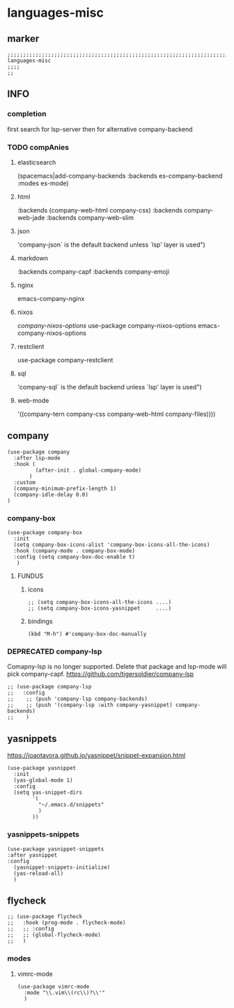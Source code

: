 * languages-misc
** marker
#+begin_src elisp
  ;;;;;;;;;;;;;;;;;;;;;;;;;;;;;;;;;;;;;;;;;;;;;;;;;;;;;;;;;;;;;;;;;;;;;;;;;;;;;;;;;;;;;;;;;;;;;;;;;;;;; languages-misc
  ;;;;
  ;;
#+end_src
** INFO
*** completion
first search for lsp-server
then for alternative company-backend
*** TODO compAnies
**** elasticsearch
(spacemacs|add-company-backends :backends es-company-backend :modes es-mode)
**** html
:backends (company-web-html company-css)
:backends company-web-jade
:backends company-web-slim
**** json
'company-json` is the default backend unless `lsp' layer is used")
**** markdown
:backends company-capf
:backends company-emoji
**** nginx
emacs-company-nginx
**** nixos
[[com/travisbhartwell/nix-emacs/blob/master/company-nixos-options.el][company-nixos-options]]
use-package company-nixos-options
emacs-company-nixos-options
**** restclient
use-package company-restclient
**** sql
'company-sql` is the default backend unless `lsp' layer is used")
**** web-mode
  '((company-tern company-css company-web-html company-files))))
** company
#+begin_src elisp
    (use-package company
      :after lsp-mode
      :hook (
             (after-init . global-company-mode)
           )
      :custom
      (company-minimum-prefix-length 1)
      (company-idle-delay 0.0)
    )
#+end_src
*** company-box
#+begin_src elisp
  (use-package company-box
    :init
    (setq company-box-icons-alist 'company-box-icons-all-the-icons)
    :hook (company-mode . company-box-mode)
    :config (setq company-box-doc-enable t)
     )
#+end_src
**** FUNDUS
***** icons
#+begin_src elisp :tangle no
  ;; (setq company-box-icons-all-the-icons ....)
  ;; (setq company-box-icons-yasnippet     ....)
#+end_src
***** bindings
#+begin_src elisp
  (kbd "M-h") #'company-box-doc-manually
#+end_src
*** DEPRECATED company-lsp
Comapny-lsp is no longer supported. Delete that package and lsp-mode will pick company-capf.
https://github.com/tigersoldier/company-lsp
#+begin_src elisp :tangle no
  ;; (use-package company-lsp
  ;;   :config
  ;;    ;; (push 'company-lsp company-backends)
  ;;    ;; (push '(company-lsp :with company-yasnippet) company-backends)
  ;;    )
#+end_src
** yasnippets
  https://joaotavora.github.io/yasnippet/snippet-expansion.html
#+begin_src elisp
  (use-package yasnippet
    :init
    (yas-global-mode 1)
    :config
    (setq yas-snippet-dirs
          '(
            "~/.emacs.d/snippets"
            )
          ))
#+end_src
*** yasnippets-snippets
#+begin_src elisp
  (use-package yasnippet-snippets
  :after yasnippet
  :config
    (yasnippet-snippets-initialize)
    (yas-reload-all)
    )
#+end_src
** flycheck
#+begin_src elisp
;; (use-package flycheck
;;   :hook (prog-mode . flycheck-mode)
;;   ;; :config
;;   ;; (global-flycheck-mode)
;;   )
#+end_src
*** modes
**** vimrc-mode
#+begin_src elisp
  (use-package vimrc-mode
    :mode "\\.vim\\(rc\\)?\\'"
    )
#+end_src
